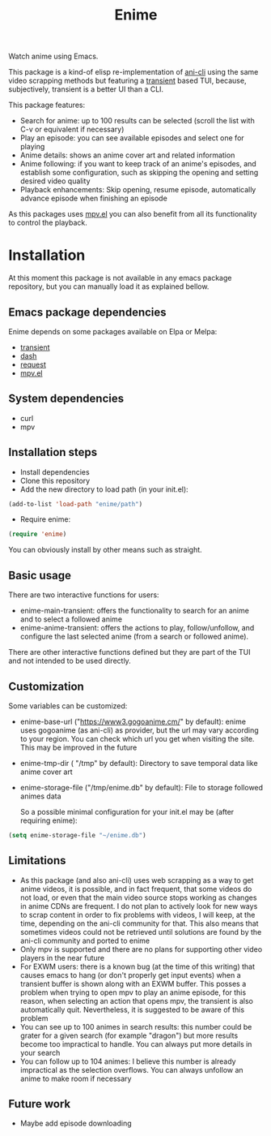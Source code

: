 #+title: Enime

Watch anime using Emacs.

This package is a kind-of elisp re-implementation of [[https://github.com/pystardust/ani-cli][ani-cli]] using the
same video scrapping methods but featuring a [[https://github.com/magit/transient/blob/master/lisp/transient.el][transient]] based TUI,
because, subjectively, transient is a better UI than a CLI.

This package features:
- Search for anime: up to 100 results can be selected (scroll the list with C-v or equivalent if necessary)
- Play an episode: you can see available episodes and select one for playing
- Anime details: shows an anime cover art and related information
- Anime following: if you want to keep track of an anime's episodes,
  and establish some configuration, such as skipping the opening  and
  setting desired video quality
- Playback enhancements: Skip opening, resume episode, automatically
  advance episode when finishing an episode

As this packages uses [[https://github.com/kljohann/mpv.el][mpv.el]] you can also benefit from all its
functionality to control the playback.

* Installation
At this moment this package is not available in any emacs package repository, but you can manually load it as explained bellow.

**  Emacs package dependencies 
Enime depends on some packages available on Elpa or Melpa:
- [[https://github.com/magit/transient][transient]]
- [[http://elpa.gnu.org/packages/dash.html][dash]]
- [[https://github.com/tkf/emacs-request][request]]
- [[https://github.com/kljohann/mpv.el][mpv.el]]

** System dependencies
- curl
- mpv

** Installation steps
- Install dependencies
- Clone this repository
- Add the new directory to load path (in your init.el):
#+begin_src emacs-lisp
  (add-to-list 'load-path "enime/path")
#+end_src
- Require enime:
#+begin_src emacs-lisp
  (require 'enime)
#+end_src

You can obviously install by other means such as straight.

** Basic usage
There are two interactive functions for users:
- enime-main-transient: offers the functionality to search for an
  anime and to select a followed anime
- enime-anime-transient: offers the actions to play, follow/unfollow,
  and configure the last selected anime (from a search or followed
  anime).

There are other interactive functions defined but they are part of the
TUI and not intended to be used directly.

** Customization
Some variables can be customized:
- enime-base-url ("https://www3.gogoanime.cm/" by default): enime uses
  gogoanime (as ani-cli) as provider, but the url may vary according
  to your region. You can check which url you get when visiting the
  site. This may be improved in the future
- enime-tmp-dir ( "/tmp" by default): Directory to save temporal data like anime cover art
- enime-storage-file ("/tmp/enime.db" by default): File to storage
  followed animes data

  So a possible minimal configuration for your init.el may be (after
  requiring enime):
#+begin_src emacs-lisp
  (setq enime-storage-file "~/enime.db")
  
#+end_src


** Limitations
- As this package (and also ani-cli) uses web scrapping as a way to get
  anime videos, it is possible, and in fact frequent, that some videos
  do not load, or even that the main video source stops working as
  changes in anime CDNs are frequent. I do not plan to actively look
  for new ways to scrap content in order to fix problems with videos,
  I will keep, at the time, depending on the ani-cli community for
  that. This also means that sometimes videos could not be retrieved
  until solutions are found by the ani-cli community and ported to
  enime
- Only mpv is supported and there are no plans for supporting other
  video players in the near future
- For EXWM users: there is a known bug (at the time of this writing)
  that causes emacs to hang (or don't properly get input events) when
  a transient buffer is shown along with an EXWM buffer. This posses a
  problem when trying to open mpv to play an anime episode, for this
  reason, when selecting an action that opens mpv, the transient is
  also automatically quit.  Nevertheless, it is suggested to be aware
  of this problem
- You can see up to 100 animes in search results: this number could be
  grater for a given search (for example "dragon") but more results
  become too impractical to handle. You can always put more details in
  your search
- You can follow up to 104 animes: I believe this number is already
  impractical as the selection overflows. You can always unfollow an
  anime to make room if necessary

** Future work
- Maybe add episode downloading
